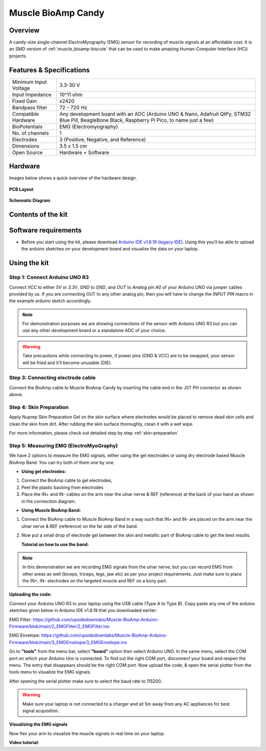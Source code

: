 .. _muscle-bioamp-candy:

Muscle BioAmp Candy
#####################

Overview
*********

A candy-size single-channel ElectroMyography (EMG) sensor for recording of muscle signals 
at an affordable cost. It is an SMD version of :ref:`muscle_bioamp-biscute` that can be used to make 
amazing Human-Computer Interface (HCI) projects.

.. figure:: media/Muscle-BioAmp-Candy-front.*
    :width: 800
    :align: center


Features & Specifications
*****************************

+-----------------------+------------------------------------------------------------------------------------------------------------------------------------------------------------------+
| Minimum Input Voltage | 3.3-30 V                                                                                                                                                         |
+-----------------------+------------------------------------------------------------------------------------------------------------------------------------------------------------------+
| Input Impedance       | 10^11 ohm                                                                                                                                                        |
+-----------------------+------------------------------------------------------------------------------------------------------------------------------------------------------------------+
| Fixed Gain            | x2420                                                                                                                                                            |
+-----------------------+------------------------------------------------------------------------------------------------------------------------------------------------------------------+
| Bandpass filter       | 72 – 720 Hz                                                                                                                                                      |
+-----------------------+------------------------------------------------------------------------------------------------------------------------------------------------------------------+
| Compatible Hardware   | Any development board with an ADC (Arduino UNO & Nano, Adafruit QtPy, STM32 Blue Pill, BeagleBone Black, Raspberry Pi Pico, to name just a few)                  |
+-----------------------+------------------------------------------------------------------------------------------------------------------------------------------------------------------+
| BioPotentials         | EMG (Electromyography)                                                                                                                                           |
+-----------------------+------------------------------------------------------------------------------------------------------------------------------------------------------------------+
| No. of channels       | 1                                                                                                                                                                |
+-----------------------+------------------------------------------------------------------------------------------------------------------------------------------------------------------+
| Electrodes            | 3 (Positive, Negative, and Reference)                                                                                                                            |
+-----------------------+------------------------------------------------------------------------------------------------------------------------------------------------------------------+
| Dimensions            | 3.5 x 1.5 cm                                                                                                                                                     |
+-----------------------+------------------------------------------------------------------------------------------------------------------------------------------------------------------+
| Open Source           | Hardware + Software                                                                                                                                              |
+-----------------------+------------------------------------------------------------------------------------------------------------------------------------------------------------------+

Hardware
**********

Images below shows a quick overview of the hardware design.

.. grid:: 1 1 2 2
    :margin: 4 4 0 0 
    :gutter: 2

    .. grid-item::
        
        .. card::

            **PCB Front**
            ^^^^^
            .. figure:: media/PCBfront.*

    .. grid-item::
        
        .. card::

            **PCB Back**
            ^^^^^
            .. figure:: media/PCBback.*

.. figure:: media/muscle-bioamp-candy-front.*
    :align: center
.. figure:: media/muscle-bioamp-candy-back.*
    :align: center
.. figure:: media/dimensions.*
    :align: center

    **PCB Layout**

.. figure:: media/schematic.*
    :align: center

    **Schematic Diagram**

Contents of the kit
********************

.. image:: media/kit-contents.*

Software requirements
**********************

- Before you start using the kit, please download `Arduino IDE v1.8.19 (legacy IDE) <https://www.arduino.cc/en/software>`_. Using this you'll be able to upload the arduino sketches on your development board and visualise the data on your laptop.
    
.. image:: ../../../kits/diy-neuroscience/basic/media/arduino-ide.png

Using the kit
****************

Step 1: Connect Arduino UNO R3
=================================

.. image:: media/arduino-candy-connection.*

Connect `VCC` to either `5V` or `3.3V`, `GND` to `GND`, and `OUT` to `Analog pin A0` of your Arduino UNO via jumper cables provided by us. If you are connecting OUT to any other analog pin, then you will have to change the `INPUT PIN` macro in the example arduino sketch accordingly.

.. note:: For demonstration purposes we are showing connections of the sensor with Arduino UNO R3 but you can use any other development board or a standalone ADC of your choice.

.. warning:: Take precautions while connecting to power, if power pins (GND & VCC) are to be swapped, your sensor will be fried and it’ll become unusable (DIE).

Step 3: Connecting electrode cable
========================================

.. image:: media/candy-cable-connection.*

Connect the BioAmp cable to Muscle BioAmp Candy by inserting the cable end in the JST PH connector as shown above.

Step 4: Skin Preparation
===============================================

Apply Nuprep Skin Preparation Gel on the skin surface where electrodes would be placed to remove dead skin cells and clean the skin from dirt. After rubbing the skin surface thoroughly, clean it with a wet wipe.

For more information, please check out detailed step by step :ref:`skin-preparation`

Step 5: Measuring EMG (ElectroMyoGraphy)
===============================================

We have 2 options to measure the EMG signals, either using the gel electrodes or using dry electrode based Muscle BioAmp Band. You can try both of them one by one.

- **Using gel electrodes:**

1. Connect the BioAmp cable to gel electrodes,
2. Peel the plastic backing from electrodes
3. Place the IN+ and IN- cables on the arm near the ulnar nerve & REF (reference) at the back of your hand as shown in the connection diagram.

.. image:: media/candy-emg.*

- **Using Muscle BioAmp Band:**

1. Connect the BioAmp cable to Muscle BioAmp Band in a way such that IN+ and IN- are placed on the arm near the ulnar nerve & REF (reference) on the far side of the band.
2. Now put a small drop of electrode gel between the skin and metallic part of BioAmp cable to get the best results.

   **Tutorial on how to use the band:**

.. youtube:: xYZdw0aesa0
    :align: center
    :width: 100%

.. note:: In this demonstration we are recording EMG signals from the ulnar nerve, but you can record EMG from other areas as well (biceps, triceps, legs, jaw etc) as per your project requirements. Just make sure to place the IN+, IN- electrodes on the targeted muscle and REF on a bony part.

**Uploading the code:**

Connect your Arduino UNO R3 to your laptop using the USB cable (Type A to Type B). Copy paste any one of the arduino sketches given below in Arduino IDE v1.8.19 that you downloaded earlier:
    
EMG Filter: https://github.com/upsidedownlabs/Muscle-BioAmp-Arduino-Firmware/blob/main/2_EMGFilter/2_EMGFilter.ino

EMG Envelope: https://github.com/upsidedownlabs/Muscle-BioAmp-Arduino-Firmware/blob/main/3_EMGEnvelope/3_EMGEnvelope.ino

Go to **"tools"** from the menu bar, select **"board"** option then select Arduino UNO. In the same menu, 
select the COM port on which your Arduino Uno is connected. To find out the right COM port, 
disconnect your board and reopen the menu. The entry that disappears should be the 
right COM port. Now upload the code, & open the serial plotter from the tools menu to visualize 
the EMG signals. 

After opening the serial plotter make sure to select the baud rate to 115200.

.. warning:: Make sure your laptop is not connected to a charger and sit 5m away from any AC appliances for best signal acquisition.

**Visualizing the EMG signals**

Now flex your arm to visualize the muscle signals in real time on your laptop.

.. image:: media/using-candy.*

**Video tutorial:**

.. youtube:: lPX2TGBcHOA
    :align: center
    :width: 100%


